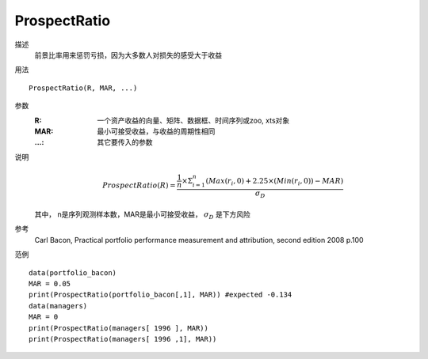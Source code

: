 ProspectRatio
=============

描述
    前景比率用来惩罚亏损，因为大多数人对损失的感受大于收益

用法
::

    ProspectRatio(R, MAR, ...)

参数
    :R: 一个资产收益的向量、矩阵、数据框、时间序列或zoo, xts对象
    :MAR: 最小可接受收益，与收益的周期性相同
    :...: 其它要传入的参数

说明
    .. math::

        ProspectRatio(R)=\frac{\frac{1}{n}\times\Sigma^n_{i=1}(Max(r_i,0)+2.25\times{(Min(r_i,0))}-MAR)}{\sigma_D}

    其中， n是序列观测样本数，MAR是最小可接受收益， :math:`\sigma_D` 是下方风险

参考
    Carl Bacon, Practical portfolio performance measurement and attribution, second edition 2008 p.100

范例
::

    data(portfolio_bacon)
    MAR = 0.05
    print(ProspectRatio(portfolio_bacon[,1], MAR)) #expected -0.134
    data(managers)
    MAR = 0
    print(ProspectRatio(managers[ 1996 ], MAR))
    print(ProspectRatio(managers[ 1996 ,1], MAR))


